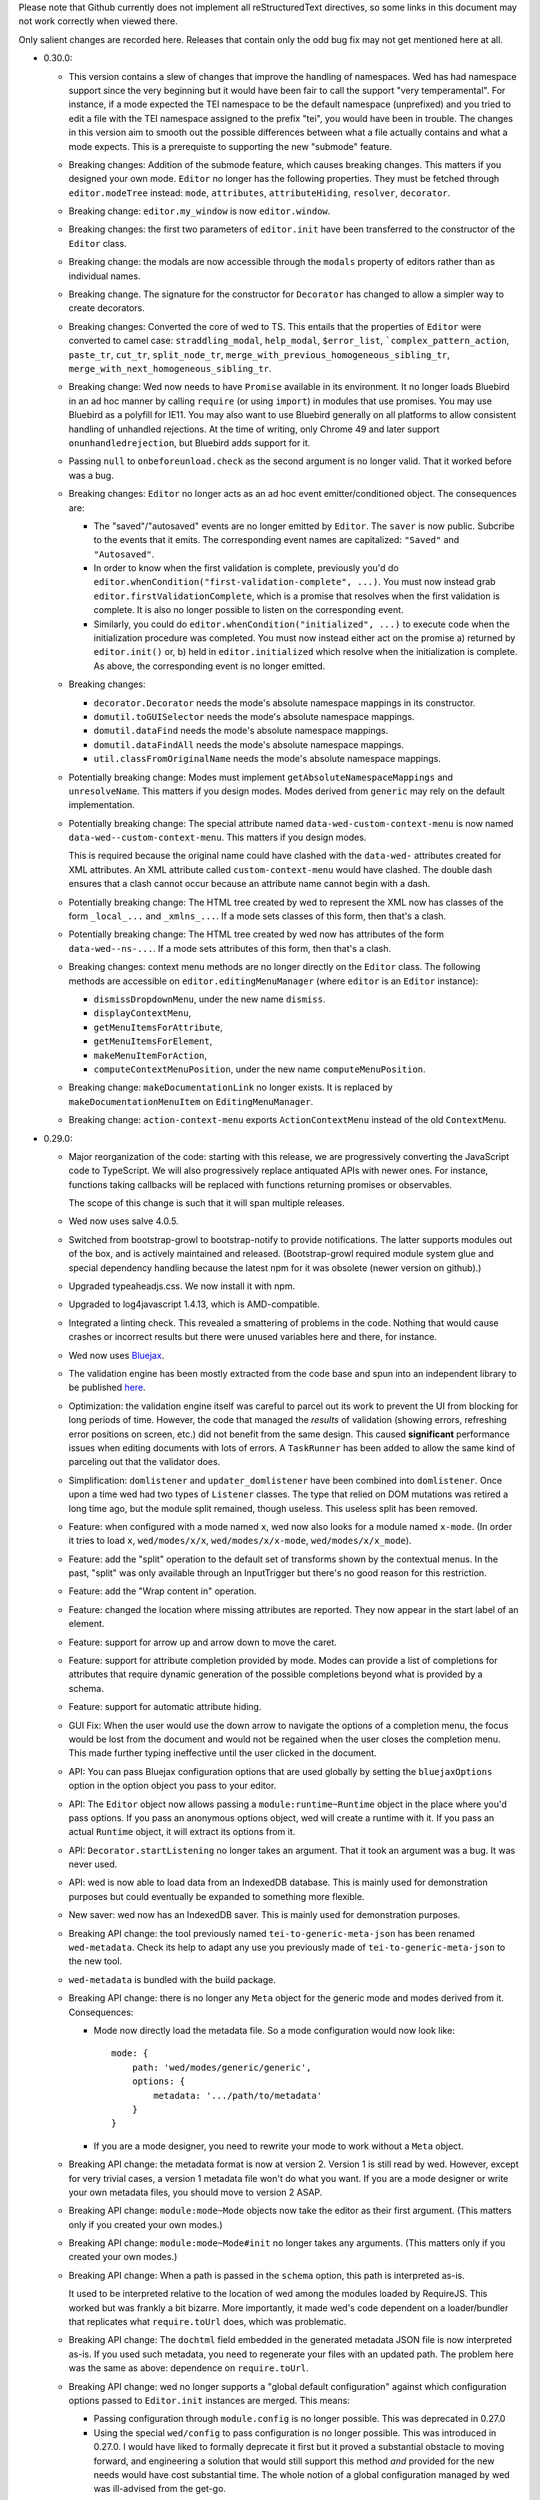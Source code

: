 Please note that Github currently does not implement all
reStructuredText directives, so some links in this document may not
work correctly when viewed there.

Only salient changes are recorded here. Releases that contain only the
odd bug fix may not get mentioned here at all.

* 0.30.0:

  - This version contains a slew of changes that improve the handling of
    namespaces. Wed has had namespace support since the very beginning but it
    would have been fair to call the support "very temperamental". For instance,
    if a mode expected the TEI namespace to be the default namespace
    (unprefixed) and you tried to edit a file with the TEI namespace assigned to
    the prefix "tei", you would have been in trouble. The changes in this
    version aim to smooth out the possible differences between what a file
    actually contains and what a mode expects. This is a prerequiste to
    supporting the new "submode" feature.

  - Breaking changes: Addition of the submode feature, which causes breaking
    changes. This matters if you designed your own mode. ``Editor`` no longer
    has the following properties. They must be fetched through
    ``editor.modeTree`` instead: ``mode``, ``attributes``, ``attributeHiding``,
    ``resolver``, ``decorator``.

  - Breaking change: ``editor.my_window`` is now ``editor.window``.

  - Breaking changes: the first two parameters of ``editor.init`` have been
    transferred to the constructor of the ``Editor`` class.

  - Breaking change: the modals are now accessible through the ``modals``
    property of editors rather than as individual names.

  - Breaking change. The signature for the constructor for ``Decorator`` has
    changed to allow a simpler way to create decorators.

  - Breaking changes: Converted the core of wed to TS. This entails that the
    properties of ``Editor`` were converted to camel case: ``straddling_modal``,
    ``help_modal``, ``$error_list``, ```complex_pattern_action``, ``paste_tr``,
    ``cut_tr``, ``split_node_tr``,
    ``merge_with_previous_homogeneous_sibling_tr``,
    ``merge_with_next_homogeneous_sibling_tr``.

  - Breaking change: Wed now needs to have ``Promise`` available in its
    environment. It no longer loads Bluebird in an ad hoc manner by calling
    ``require`` (or using ``import``) in modules that use promises. You may use
    Bluebird as a polyfill for IE11. You may also want to use Bluebird generally
    on all platforms to allow consistent handling of unhandled rejections. At
    the time of writing, only Chrome 49 and later support
    ``onunhandledrejection``, but Bluebird adds support for it.

  - Passing ``null`` to ``onbeforeunload.check`` as the second argument is no
    longer valid. That it worked before was a bug.

  - Breaking changes: ``Editor`` no longer acts as an ad hoc event
    emitter/conditioned object. The consequences are:

    + The "saved"/"autosaved" events are no longer emitted by ``Editor``. The
      ``saver`` is now public. Subcribe to the events that it emits. The
      corresponding event names are capitalized: ``"Saved"`` and
      ``"Autosaved"``.

    + In order to know when the first validation is complete, previously you'd
      do ``editor.whenCondition("first-validation-complete", ...)``. You must
      now instead grab ``editor.firstValidationComplete``, which is a promise
      that resolves when the first validation is complete. It is also no longer
      possible to listen on the corresponding event.

    + Similarly, you could do ``editor.whenCondition("initialized", ...)`` to
      execute code when the initialization procedure was completed. You must now
      instead either act on the promise a) returned by ``editor.init()`` or, b)
      held in ``editor.initialized`` which resolve when the initialization is
      complete. As above, the corresponding event is no longer emitted.

  - Breaking changes:

    + ``decorator.Decorator`` needs the mode's absolute namespace mappings in
      its constructor.

    + ``domutil.toGUISelector`` needs the mode's absolute namespace mappings.

    + ``domutil.dataFind`` needs the mode's absolute namespace mappings.

    + ``domutil.dataFindAll`` needs the mode's absolute namespace mappings.

    + ``util.classFromOriginalName`` needs the mode's absolute namespace
      mappings.

  - Potentially breaking change: Modes must implement
    ``getAbsoluteNamespaceMappings`` and ``unresolveName``. This matters if you
    design modes. Modes derived from ``generic`` may rely on the default
    implementation.

  - Potentially breaking change: The special attribute named
    ``data-wed-custom-context-menu`` is now named
    ``data-wed--custom-context-menu``. This matters if you design modes.

    This is required because the original name could have clashed with the
    ``data-wed-`` attributes created for XML attributes. An XML attribute called
    ``custom-context-menu`` would have clashed. The double dash ensures that a
    clash cannot occur because an attribute name cannot begin with a dash.

  - Potentially breaking change: The HTML tree created by wed to represent the
    XML now has classes of the form ``_local_...`` and ``_xmlns_...``. If a mode
    sets classes of this form, then that's a clash.

  - Potentially breaking change: The HTML tree created by wed now has attributes
    of the form ``data-wed--ns-...``. If a mode sets attributes of this form,
    then that's a clash.

  - Breaking changes: context menu methods are no longer directly on the
    ``Editor`` class. The following methods are accessible on
    ``editor.editingMenuManager`` (where ``editor`` is an ``Editor`` instance):

    + ``dismissDropdownMenu``, under the new name ``dismiss``.

    + ``displayContextMenu``,

    + ``getMenuItemsForAttribute``,

    + ``getMenuItemsForElement``,

    + ``makeMenuItemForAction``,

    + ``computeContextMenuPosition``, under the new name
      ``computeMenuPosition``.

  - Breaking change: ``makeDocumentationLink`` no longer exists. It is replaced
    by ``makeDocumentationMenuItem`` on ``EditingMenuManager``.

  - Breaking change: ``action-context-menu`` exports ``ActionContextMenu``
    instead of the old ``ContextMenu``.

* 0.29.0:

  - Major reorganization of the code: starting with this release, we are
    progressively converting the JavaScript code to TypeScript. We will also
    progressively replace antiquated APIs with newer ones. For instance,
    functions taking callbacks will be replaced with functions returning
    promises or observables.

    The scope of this change is such that it will span multiple releases.

  - Wed now uses salve 4.0.5.

  - Switched from bootstrap-growl to bootstrap-notify to provide
    notifications. The latter supports modules out of the box, and is
    actively maintained and released. (Bootstrap-growl required module
    system glue and special dependency handling because the latest npm
    for it was obsolete (newer version on github).)

  - Upgraded typeaheadjs.css. We now install it with npm.

  - Upgraded to log4javascript 1.4.13, which is AMD-compatible.

  - Integrated a linting check. This revealed a smattering of problems
    in the code. Nothing that would cause crashes or incorrect results
    but there were unused variables here and there, for instance.

  - Wed now uses `Bluejax <https://github.com/lddubeau/bluejax>`_.

  - The validation engine has been mostly extracted from the code base and spun
    into an independent library to be published `here
    <https://github.com/mangalam-research/salve-dom/>`_.

  - Optimization: the validation engine itself was careful to parcel out its
    work to prevent the UI from blocking for long periods of time. However, the
    code that managed the *results* of validation (showing errors, refreshing
    error positions on screen, etc.) did not benefit from the same design. This
    caused **significant** performance issues when editing documents with lots
    of errors. A ``TaskRunner`` has been added to allow the same kind of
    parceling out that the validator does.

  - Simplification: ``domlistener`` and ``updater_domlistener`` have been
    combined into ``domlistener``. Once upon a time wed had two types of
    ``Listener`` classes. The type that relied on DOM mutations was retired a
    long time ago, but the module split remained, though useless. This useless
    split has been removed.

  - Feature: when configured with a mode named ``x``, wed now also looks for a
    module named ``x-mode``. (In order it tries to load ``x``,
    ``wed/modes/x/x``, ``wed/modes/x/x-mode``, ``wed/modes/x/x_mode``).

  - Feature: add the "split" operation to the default set of transforms shown by
    the contextual menus. In the past, "split" was only available through an
    InputTrigger but there's no good reason for this restriction.

  - Feature: add the "Wrap content in" operation.

  - Feature: changed the location where missing attributes are reported. They
    now appear in the start label of an element.

  - Feature: support for arrow up and arrow down to move the caret.

  - Feature: support for attribute completion provided by mode. Modes can
    provide a list of completions for attributes that require dynamic generation
    of the possible completions beyond what is provided by a schema.

  - Feature: support for automatic attribute hiding.

  - GUI Fix: When the user would use the down arrow to navigate the options of a
    completion menu, the focus would be lost from the document and would not be
    regained when the user closes the completion menu. This made further typing
    ineffective until the user clicked in the document.

  - API: You can pass Bluejax configuration options that are used globally by
    setting the ``bluejaxOptions`` option in the option object you pass to your
    editor.

  - API: The ``Editor`` object now allows passing a ``module:runtime~Runtime``
    object in the place where you'd pass options. If you pass an anonymous
    options object, wed will create a runtime with it. If you pass an actual
    ``Runtime`` object, it will extract its options from it.

  - API: ``Decorator.startListening`` no longer takes an
    argument. That it took an argument was a bug. It was never used.

  - API: wed is now able to load data from an IndexedDB database. This is mainly
    used for demonstration purposes but could eventually be expanded to
    something more flexible.

  - New saver: wed now has an IndexedDB saver. This is mainly used for
    demonstration purposes.

  - Breaking API change: the tool previously named ``tei-to-generic-meta-json``
    has been renamed ``wed-metadata``. Check its help to adapt any use you
    previously made of ``tei-to-generic-meta-json`` to the new tool.

  - ``wed-metadata`` is bundled with the build package.

  - Breaking API change: there is no longer any ``Meta`` object for the generic
    mode and modes derived from it. Consequences:

    + Mode now directly load the metadata file. So a mode configuration would
      now look like::

         mode: {
             path: 'wed/modes/generic/generic',
             options: {
                 metadata: '.../path/to/metadata'
             }
         }

    + If you are a mode designer, you need to rewrite your mode to work
      without a ``Meta`` object.

  - Breaking API change: the metadata format is now at version 2. Version 1 is
    still read by wed. However, except for very trivial cases, a version 1
    metadata file won't do what you want. If you are a mode designer or write
    your own metadata files, you should move to version 2 ASAP.

  - Breaking API change: ``module:mode~Mode`` objects now take the editor as
    their first argument. (This matters only if you created your own modes.)

  - Breaking API change: ``module:mode~Mode#init`` no longer takes any
    arguments. (This matters only if you created your own modes.)

  - Breaking API change: When a path is passed in the ``schema`` option,
    this path is interpreted as-is.

    It used to be interpreted relative to the location of wed among
    the modules loaded by RequireJS. This worked but was frankly a bit
    bizarre. More importantly, it made wed's code dependent on a
    loader/bundler that replicates what ``require.toUrl`` does, which
    was problematic.

  - Breaking API change: The ``dochtml`` field embedded in the generated
    metadata JSON file is now interpreted as-is. If you used such
    metadata, you need to regenerate your files with an updated
    path. The problem here was the same as above: dependence on
    ``require.toUrl``.

  - Breaking API change: wed no longer supports a "global default
    configuration" against which configuration options passed to
    ``Editor.init`` instances are merged. This means:

    + Passing configuration through ``module.config`` is no longer
      possible. This was deprecated in 0.27.0

    + Using the special ``wed/config`` to pass configuration is no
      longer possible. This was introduced in 0.27.0. I would have
      liked to formally deprecate it first but it proved a substantial
      obstacle to moving forward, and engineering a solution that
      would still support this method *and* provided for the new needs
      would have cost substantial time. The whole notion of a global
      configuration managed by wed was ill-advised from the get-go.

    From now on if you want defaults that are common to all your wed
    instances, you need to come up with your own method of combining
    global default and special cases, and pass the result to
    ``Editor.init``. Wed used the `merge-options
    <https://github.com/schnittstabil/merge-options>`_ module to merge
    options. It should be trivial to do a ``mergeOptions({}, globals,
    specifics)`` and pass the result to ``Editor.init``. It would
    replicate what wed did internally.

  - Potentially Breaking API change: ``domutil.linkTrees`` and
    ``domutil.unlinkTree`` no longer accept arguments that are not Elements. The
    operations don't make sense for non-Elements. (This is "potentially
    breaking" because in most cases this should be used only by wed internally.)

  - Breaking API change: the ``domutil.nextCaretPosition`` and
    ``domutil.prevCaretPosition`` functions now have their arguments all
    mandatory. Wed itself never called them without all arguments, and
    maintaining the versions with optional arguments was not straightforward,
    actually. It makes good sense to always require a container. And the default
    of ``noText`` being ``true`` was rather arbitrary.

  - Breaking API change: ``TreeUpdater`` and derived classes (like
    ``GUIUpdater``) now use the Rxjs observer system to emit events rather than
    using the local homegrown mixin. So you have to subscribe to ``events``
    rather than use ``addEventListener``, etc.

  - Breaking API change: the class ``ModeValidator`` is gone and replaced with
    an interface in ``wed/validator``.

  - Breaking API change: the ``getValidator`` method of ``Mode`` now returns
    ``undefined`` when there is no validator to be gotten.

  - Breaking API change: ``mode.Mode`` is now ``mode.BaseMode``.

  - Breaking API change: ``BaseMode``'s (formerly ``Mode``) ``init`` method must
    return a promise that resolves when the mode is ready.

    Concomitant with this change, the ``pubsub`` module has been removed and wed
    no longer uses PubsubJS.

  - Breaking API change: ``Listener.addHandler`` no longer takes an array of
    events as its first argument. This was a historical artifact that no longer
    had any value.

  - Breaking API change: ``saver.Saver`` has been revamped. This does not matter
    unless you produced your own savers or tried to hook unto a saver's
    events. Salient changes:

     + Saver methods that took callbacks now return promises.

     + ``Saver`` emits events on observables rather than use
       ``simple_event_emitter``.

     + ``Saver`` now has a promise that resolves when initialized instead of
       using ``conditioned``.

     + Event names are all capitalized.

     + Internals are now without leading underscore and are in camelCase.

  - Potentially Breaking API change: ``DLoc.makeRange`` returns ``undefined`` if
    either location is invalid. (This is "potentially" breaking because there's
    not much you could have done with a range created from invalid locations.)

  - Breaking API change: ``makeDLoc`` is now accessible only through the
    ``DLoc`` class.

  - Fix: the ``domutil.makePlaceholder`` function used to treat its argument as
    HTML, it now treats it as text.

  - Fix: ``Action`` and ``Transformation`` are no longer implementing
    ``SimpleEventEmitter``. This was actually a leftover from a very early
    experiment, and none of the functionalities of ``SimpleEventEmitter`` were
    ever used on ``Action`` and ``Transformation`` objects.

  - Fix: caret movement off the visible region of a document scrolls the editing
    pane to keep the caret visible. This used to work fine but a change made a
    long time ago broke it. There was no test for it so it was missed. It is now
    fixed.

  - The ``ignore_module_config`` option is no longer useful, due to
    the preceding change.

  - The ``.xsl`` files have been moved out of the JavaScript codebase
    and into the ``misc`` directory.

  - Module name changes: underscore to dash in ``key_constants``,
    ``context_menu``, ``completion_menu``, ``action_context_menu``,
    ``generic_decorator``, ``input_trigger_factory``, ``generic_tr``.

  - Variable name changes:

    + ``Action`` class:

       * To camelCase: ``needs_input``, ``_abbreviated_desc``, ``bound_handler``,
         ``bound_terminal_handler``.

       * Loss of underscore: ``_editor``, ``_desc``, ``_abbreviated_desc``,
         ``_icon``.

    + ``Transform`` class:

        * To camelCase: ``needs_input``, ``node_type``, ``abbreviated_desc``,
          ``icon_html``.

        * ``type`` was renamed to ``transformationType`` to avoid the keyword.

    + ``TreeUpdater`` class (and derived classes like ``GUIUpdater``):

        * To camelCase, event fields ``old_value``, ``former_parent``,
          ``new_value``.

    + ``BaseMode`` (formerly known as ``Mode``):

        * To camelCase: ``_wed_options``.

        * Loss of leading underscore: ``_editor``, ``_options``,
          ``_wed_options``.

    + ``ContextMenu``:

        * Loss of leading underscore: ``_menu``, ``_$menu``, ``_dismissed``,
          ``_backdrop``, ``_dropdown``, ``_render``.

    + ``Decorator``:

        * To camelCase: ``_gui_updater``.

        * Loss of leading underscore: ``_editor``, ``_domlistener``,
          ``_gui_updater``.

    + ``GenericDecorator``:

        * Loss of leading underscore: ``_options``, ``_mode``.

    + ``Mode`` in (``generic``):

        * To camelCase: ``_tag_tr``.

        * Loss of leading underscore: ``_tag_tr``, ``_resolver``.

    + ``LabelManager``:

        * Loss of leading underscore: ``_labelIndex``.

  - Breaking API change: Complete revamp of caret management. All caret methods
    are now available through ``.caretManager`` on the ``Editor`` object. Some
    highlights of how the public API changed:

    + ``.setCaret()`` is the single method by which to set new caret values whether
      they be GUI or data carets.

    + ``.getSelectionRange()`` no longer exists. Use ``.range``.

    + ``.getDataSelectionRange()`` no longer exists. Use
      ``.caretManager.sel.asDataCarets()`` and create a range from the pair if you
      need to.

    + ``.setSelectionRange()`` no longer exists. Use ``.setRange()``.

    + ``.getGUICaret()`` no longer exists. Use ``.caret`` to get a raw caret or
      ``.getNormalizedCaret()`` to get a normalized caret.

    + All methods pertaining to movement no longer have a direction in their
      name but take an argument to specify the direction. (e.g. ``.moveRight``
      is now ``.move("right")``).

* 0.28.0:

  - Wed now uses salve 3.0.0.

  - Wed no longer puts its ``data_root`` in a document fragment. The
    ``data_root`` is now the XML document itself. This caused issues
    with ``ownerDocument``, and being unable to use CSS selectors to
    match elements.

  - Wed no longer tries to set a custom message for the ``onbeforeunload``
    handler. It worked only on Chrome but Chrome has ceased to support
    the custom message.

  - Upgrade to Rangy 1.3.0. The alpha of 1.3 that we were using is no
    longer downloadable, and the stable release is accessible through
    NPM. So it is time to upgrade. Note that wed no longer loads
    rangy-selectionsaverestore implicitly so code that depended to
    this behavior will have to load that module explicitly.

  - Wed now counts on ``String.prototype.repeat`` being available. So
    it includes a polyfill for it.

  - API: ``wed/refman`` has been renamed ``wed/labelman`` because it
    was really a label manager more than a reference manager. It is
    also better documented and has acquired a concerete implementation
    in the form of ``AlphabeticLabelManager``.

* 0.27.0:

  - Fatal errors and recovery: previous versions of wed would
    automatically install window-wide error handler that would trap
    all unhandled exceptions. This had a few undesirable
    side-effects. For one thing it would hinder integrating wed into
    applications and pages that have their own error handling. **Wed
    no longers install a global error handler.** An application using
    wed should install its own global handler (for instance
    `last-resort <https://github.com/lddubeau/last-resort>`_) and have
    it call the handler exported by the ``wed/onerror`` module.

    Consequently, wed configuration option ``suppress_old_onerror`` no
    longer has any effect.

  - Wed works around a bug with tooltips and popovers in Bootstrap
    3.3.7 whereby destroying a tooltip or popover more than once would
    cause a crash. (See https://github.com/twbs/bootstrap/issues/20511).

  - Wed now supports passing configuration through a module named
    ``wed/config`` rather than through RequireJS' configuration. See
    the documentation for details as to how to upgrade to the new
    method.

  - Deprecation: Passing configuration to wed through RequireJS'
    configuration is deprecated and support for it will be removed
    eventually. This way of passing configuration is not supported by
    other loaders.

  - When getting a data node from a ``_phantom_wrap`` element, the
    caret coversion logic now moves into the ``_phantom_wrap`` to find
    the real element. This is not considered a caret approximation.

  - The DOM element which wraps the title of a modal dialog created
    through wed nows bears the ``modal-title`` class name. This allows
    isolating the modal title from the close button which is also
    included in the element that has the class ``modal-header``.

* 0.26.2:

  - In Chrome 50, the values returned by Region.getBoundingClientRect
    changed in cases where the range covered a line-breaking space in
    such a way that it cause wed to be unable to find where to put the
    caret when clicking on multi-line elements. The code was changed
    to handle to the issue. Unclear whether there was actually a bug
    in wed or whether the change in Chrome 50 is a bug.

  - Removed old code that was meant to support Chrome 31 and Chrome 37.

* 0.26.1:

  - This release consists mostly of fixes to issues on IE11, and a few
    performance improvements that benefit IE11, but also other
    platforms.

  - Added a polyfill for ``Element.prototype.closest``.

  - Bug fix: There was an inconsistency between IE11 and other
    browsers in the way deletion of attributes was handled. When an
    attribute is deleted, the caret is put in the "next"
    attribute. IE11 disagreed with other browsers as to which
    attribute was next in the data tree. This has been fixed by
    relying on the GUI tree.

  - Bug fix: The firstElementChild_etc.js polyfill mixed tests and
    patches for two different DOM interfaces. The way it used to
    perform its test was unreliable, with the end result that it could
    yield errors on IE 11. The code has been fixed to handle the two
    DOM interfaces separately, even though they are handled by a
    single file.

  - Bug fix: the kitchen sink lacked a polyfill, which could have
    caused it to fail when loaded in IE.

  - Internal: validation status reporting revamped for performance and
    internal consistency.

  - Internal: validation error processing now batches errors for
    display rather than display them immediately when each error is
    reported by the validator. This helps with performance.

  - Internal: the unit tests now load the polyfills so that they can be
    run on all platforms.

* 0.26:

  - Bugfix: Fixed a bug in the code that merge sibling elements. In
    particular, this bug would get triggered when an input trigger
    created with ``makeSplitMergeInputTrigger`` would merge two
    elements where the preceding element ends with a text node and the
    next starts with a text node. The two text nodes would become
    adjacent, which caused validation to crash because salve does not
    accept two ``text`` events in succession. The merging code has
    been fixed so that if two text nodes become adjacent, they are
    merged into one node.

* 0.25:

  - Support for Firefox on all platforms has been temporarily
    suspended. In brief, the problem is that Selenium is no longer
    able to accurately simulate real user interaction with the
    browser. The problem is technical, but we do not have the
    resources to fix Selenium. Please read `the documentation
    <https://mangalam-research.github.io/wed/>`_ for the details of
    why it is so. (Sorry for the imprecise link. A more precise link
    from this file is not yet possible due to the way the
    documentation is generated.)

  - Support for IE 10 has ended because Microsoft no longer supports
    it. This version of wed will most likely run fine on IE 10 but
    future versions won't be tested with IE 10 and thus may not run
    properly.

  - Going foward: wed cannot be developed with Node.js earlier than
    version 4. Upgrading the development environment to 4 allows
    upgrading some of the development tools to their latest
    version. Supporting both Node 0.12 and Node 4 would be *doable*
    but won't happen unless someone is willing to spend time
    implementing it.

  - Wed now uses Gulp for building, rather than ``make``.

  - Wed now supports the use of schemas that allow multiple possible
    elements as the top element of a document. Previous versions did
    not, and required customizing schemas to narrow the possible top
    choices to just one element. Our go-to example was TEI which
    typically allows both ``TEI`` and ``teiCorpus`` as the top
    element. People using TEI would have had to specially take care to
    customize their schema to allow ony one of the two elements at the
    top. This is no longer necessary.

  - GUI: Wed now has a real help page accessible through the help
    dialog (``F1``).

  - API: Wed now uses the `merge-options
    <https://github.com/schnittstabil/merge-options>`_ module to merge
    configuration options. The upshot is that it is now possible to
    unset options that are set through RequireJS` ``module.config()``
    by passing ``undefined`` values to the ``init`` method of ``Editor``
    objects.

  - API/GUI: Wed now allow the creation of draggable and resizable
    windows. ``Editor.makeModal`` is now allowing an ``options``
    argument to specify whether the modals are draggable and
    resizable. Wed's stock modals are not usually resizable or
    draggable but modes may want to create such modals.

  - GUI: Attribute values are now shown in black on a white
    background. This emphasises the values relative to the rest of an
    element label and has for effect to distinguish a double quote
    appearing in a value from a double quote as attribute value
    delimiter.

  - Internal: Upgraded to lodash 4. Wed won't work with earlier releases.

  - Internal: Upgraded to salve 2.0.0.

  - Internal: Bug fix: An embarrassing mistake made it so that adding new
    attributes to an element never worked correctly, as the attriubte
    name was mangled. This has been fixed.

  - Internal: Bug fix: Clicking onto an attribute appearing after a
    namespace attribute would cause a spurious error to be
    reported. This has been fixed.

  - GUI: Bug fix: The march of progress made it so that Chrome is now
    better able to detect whether touch events are available. This, in
    turn, causes Bootstrap to assume it is on a mobile platform
    whenever touch events are available. This causes Bootstrap to add
    a backdrop to capture clicks outside dropdowns, which causes
    problems with our context menus. The problem has been fixed.

  - GUI: Bug fix: When a document is saved, the save status acquires a
    tooltip that indicates what kind of save happened most recently
    (autosave, manual save). A bug prevented the tooltip from being
    updated correctly. This has been fixed.

  - GUI: Bug fix: The default trigger for tooltips is a combination of
    ``focus`` and ``hover``. The earlier versions of Bootstrap had a
    bug that made it so that the combination did not work
    correctly. Wed was inadvertently depending on this bug. 3.3.5
    fixed the Bootstrap bug, which changed the behavior that wed was
    depending on and thus caused problems in wed. The issue has been
    fixed.


* 0.24.3:

  - GUI: Bug fix: If a validation error occurred at the very end of a
    document, wed would put the error marker outside the editing
    pane. Moreover, clicking on such marker would put the caret in a
    useless position. This has been fixed.

  - GUI: Bug fix: If a validation error occurred in an attribute but
    the attribute was not shown because the mode was set to hide all
    attributes or because the mode happened to hide just *this*
    attribute, it would result in a crash. This has been fixed.

  - GUI: Bug fix: If a validation error occurred in an inline element
    that spanned multiple lines, the error would appear in a bad
    position. This has been fixed.

  - GUI: Bug fix: When the label visibility level was reduced to 0,
    attributes would no longer be shown. However, error in attributes
    would still be shown in the list of errors. This resulted in being
    able to click on an attribute error and get the caret in the
    position of the attribute. Visually, it looked like the caret was
    inside the element even though the caret was in the
    attribute. This would result in confusion if the user tried to
    enter text while the caret was there. This has been fixed so that
    attributes error that point to invisible attributes are not linked
    to their attributes. A tooltip is set on the error to indicate
    what is going on.

  - Internal: Optimized Editor.toDataNode so that it uses ``$.data``
    whenever possible.

* 0.24.2:

  - 0.24.1 had a packaging mistake. This release fixes it.

* 0.24.1:

  - Internals: Implemented a caching system for
    ``validator.Validator`` so that repeated calls to those methods
    that use the internal method ``_getWalkerAt`` do not take so much
    time.

    Most documents edited with a mode that derives from the generic
    mode should see a performance increase. The larger the document,
    the bigger the performance increase. The performance increase also
    depends on how the mode calls the validator.

* 0.24:

  - API: ``mutation_domlistener`` is now gone. This was used early in
    the life of wed... then stopped being used... and became a bit
    derelict. There's no point in keeping it around.

  - API: ``domlistener`` now supports additional events:
    ``children-changing``, ``removing-element``,
    ``excluding-element``. The semantics of ``children-changed``,
    ``removed-element`` and ``exluded-element`` have changed. See the
    documentation on ``domlistener`` for details. (Note: internally
    wed still uses the ``children-changed``, ``removed-element`` and
    ``excluded-element`` events as before, even though they have
    changed semantics.)

  - API: ``dloc.DLoc`` is now checking the offset passed to it and
    raises an error if it is invalid.

  - API: ``dloc.DLoc`` has acquired:

    + A ``isValid`` method to check whether it points to a valid DOM
      location. A location that started valid may become invalid as the
      DOM is modified.

    + A ``normalizeOffset`` method to create an object with a valid
      offset from an object that is invalid.

  - API: ``getGUICaret`` now normalizes the caret if it is in an
    invalid position.

  - GUI: Bug fix: If a transformation caused the document to scroll it
    was possible to get into a state where refreshing the fake caret
    could cause a crash. This has been fixed.

  - GUI: Bug fix: If the user put the caret in text but moved the
    mouse pointer on a label a tooltip could be shown. Then if the
    user typed text, the tooltip would remain open and not be closable
    anymore. This has been fixed.

* 0.23:

  - API: displayTypeaheadPopup now takes a ``width`` parameter.

  - GUI: When the input element of a typeahead popup loses focus, it
    no longer closes the dropdown. This was not a bug in wed but an
    undesirable default behavior of Twitter Typeahead.

  - GUI: Adjusted some of the spaces in the typeahead suggestions.

  - GUI: bug fix: Clicking on a _gui element that contained a text
    node would cause an infinite loop. This has been fixed. Wed itself
    does not create elements that would have triggered the bug but
    some modes in other projects using wed do.

* 0.22.1:

  - GUI: bug fix: in Internet Explorer, the typeahead popup would be
    created without being active. Although this did not affect wed
    itself or the modes bundled with it, it did affect external modes
    that use the typeahead popup.

* 0.22.0:

  - API: Upgrade to salve 0.23.0, which means that wed now supports
    Relax NG's ``interleave`` and ``mixed`` elements.

  - GUI: Upgrade to Font Awesome 4.3.0.

  - GUI: The icon for an element's documentation is now
    fa-question-circle rather than fa-book.

  - GUI: Added support for creating typeahead popups based off of
    Twitter Typeahead. The modes bundled with wed do not make use of
    such typeaheads but custom modes may use them.

  - GUI: bug fix: some key combinations typed into placeholders
    (usually having Ctrl, Alt or Command set) would not be transmitted
    to the modes. This has been fixed.

  - GUI: bug fix: typing the ESCAPE key on IE would cause an escape
    character to be inserted in the document or would cause a crash
    (when typed while a label is selected). This has been fixed.

* 0.21.0:

  - GUI: Wed now filters out zero-width spaces from the input and converts
    non-breaking spaces to normal spaces.

  - GUI: When the user types the spacebar on the keyboard next to an
    already existing space, no new space is entered. Note that wed
    does not *generally* prevent the presence of multiple spaces next
    to one-another.

  - GUI: Upgrade to Bootstrap 3.3.2.

* 0.20.0:

  - The wed demo now has an option for storing files locally. This
    allows using wed without a server.

  - If the document is not in a modified state wed now turns off the
    prompt that would be otherwise displayed when the user tries to
    leave the page.

  - Fixed serialization bug: on IE, the top node would get
    an extra `xmlns` attribute.

* 0.19.1:

  - Fixed a major bug with serialization. There is a bug in the way
    Chrome serializes nodes that do not have a namespace set on
    them. This Chrome bug masked a bug in wed. Firefox serializes
    correctly and so wed's bug would manifest itself in Firefox but
    not Chrome.

  - API: ``transformation.makeElement``,
    ``transformation.wrapInElement``,
    ``transformation.wrapTextInElement`` and
    ``transformation.insertElement`` take an additional ``ns``
    parameter which is the URI of the namespace for the element to be
    created. Their ``name`` parameter must be the prefixed name of
    the element to create.

* 0.19.0:

  - API: Modes can now implement ``getValidator`` to return a validator to
    perform some ad-hoc checks that can't be performed with a schema-based
    validator.

* 0.18.1:

  - API: added the ``ignore_module_config`` option.

  - Fixed a bug that caused wed to crash when there is no saving url
    specified in the options.

* 0.18.0:

  - This version is a major reworking of wed. This is where old APIs
    are freely broken for the sake of better functionality.

  - GUI: Context menus now support filtering operations by kind of
    operation, by type of node modified and by text of the nodes
    involved.

  - wed now bundles with jQuery 2.1.1.

  - API: Wed now expects pure XML and saves pure XML rather than the
    HTML format that was previously used. Related changes:

    - ``xml-to-html`` and ``html-to-xml`` are no longer needed.

    - API: InputTrigger now takes an actual element name for selector
      rather than the class name required by the now obsolete method
      of storing data. So to get paragraph elements for instance you
      specify "p" rather than ".p".

  - API: ``jqutil`` is gone.

  - API: ``jqutil.toDataSelector`` is now ``domutil.toGUISelector``.

  - API: The other functions form ``jqutil`` are gone as they were no
    longer used.

  - API: ``domutil`` has acquired ``dataFind`` and ``dataFindAll``.

  - API: ``Mode.getContextualMenuItems`` has been removed. This was a
    function that was added very early on and that has since been
    subsumed by other methods, like ``Mode.getContextualActions``.

  - API: Removed ``TransformationRegistry``, which did not provide
    much.

  - API: Consequently, the generic mode no longer has a ``_tr`` field.

  - API: ``transformation.makeElement`` returns a ``Node`` rather than
    a ``jQuery`` object.

  - API: ``transformation.insertElement`` returns a ``Node`` rather
    than a ``jQuery`` object.

  - API: ``transformation.insertElement`` no longer takes a
    ``contents`` parameter.

  - API: ``transformation.wrapTextInElement'' returns a ``Node``
    rather than a ``jQuery`` object.

  - API: ``transformation.wrapInElement`` returns a ``Node`` rather
    than a ``jQuery`` object.

  - API: ``Decorator.addRemListElementHandler`` and
    ``Decorator.includeListHandler`` are gone.

  - API: ``Decorator.listDecorator`` now takes a ``Node`` rather than
    a ``jQuery``.

  - API: The handlers for all ``domlistener.Listener`` objects now
    receive DOM nodes rather than ``jQuery`` objects.

  - API: ``domlistener.Listener`` objects no longer accept jQuery
    selectors. They must be pure CSS now.

  - API: ``domutil.makePlaceholder`` returns a ``Node`` rather than a
    ``jQuery``.

  - API: ``mode.makePlaceholderFor`` returns a ``Node`` rather than a
    ``jQuery``.

  - API: The ``dloc`` API no longer accepts jQuery objects.

  - API: ``InputTrigger`` objects now expect CSS selectors rather than
    jQuery selectors.

  - API: ``InputTrigger`` event handlers take DOM ``Element`` objects
    rather than ``jQuery`` objects.

  - API: ``Editor.$sidebar`` is gone. It was never meant to be public.

  - API: Introduced the ``gui/icon`` module.

  - API: ``transformation.Transformation`` now has an additional ``type``
    parameter which indicates the type of transformation. **Code must
    be changed to take care of this.**

  - API: ``transformation.Transformation`` now computes an icon on the
    basis of the ``type`` parameter passed to it. So in many cases it
    is not necessary to give an icon.

  - API: ``Editor.computeContextMenuHeight`` was removed as it was
    unusued.

  - API: The data field named ``element_name`` that
    ``transformation.Transformation`` objects expect in the ``data``
    object passed to their handlers is now called ``name``. This field
    is now referenced in description strings as ``<name>`` rather than
    ``<element_name>``.

  - API: ``tree_updater.TreeUpdater``'s old ``deleteNode`` event is
    now named ``beforeDeleteNode``. There is a new ``deleteNode``
    event which is now emitted **after** the node is deleted.

* 0.17.2:

  - 0.17.1 actually introduced more problems on IE. Hopefully, this
    release fixes that.

* 0.17.1:

  - This release fixes a major bug that has been hiding in wed for
    multiple releases but was triggered only when running it on
    IE. The test suite, as extensive as it is, did not exercise wed in
    a way that revealed the bug. And the development team does not use
    IE for development. This allowed this major bug to remain hidden
    for that long.

* 0.17.0:

  - The internals were cleaned quite a bit which warrants a new minor
    version.

  - GUI: Typing when a selection is in effect replaces the selection.

  - API: made some functions that used to be public private:

    * setDOMSelectionRange

    * clearDOMSelection

    * getDOMSelectionRange

    * getDOMSelection

* 0.16.0:

  - Wed is now able to autosave at regular intervals.

  - GUI: Wed now has indicators on the screen showing whether a
    document has bee changed since the last save and showing its save
    status.

  - GUI: Wed now freezes editing if a save fails, be it a manual save
    or autosave. The editing remains frozen util a save works.

  - GUI: Hitting escape when a tooltip is displayed closes the tooltip.

  - GUI: Improved the caret movement logic to deal with cases where an
    element's editable content is wrapped by more than one element.

  - GUI: The navigation panel is not shown unless it is actually
    filled with something.

  - GUI: The GUI indicates which element the caret is in by setting
    the background of the element to a pale yellow color rather than
    using an underline.

  - API: Tooltips that appear in the editing pane now must be created
    using the ``tooltip`` method of the ``tooltip`` module. If they
    are not created this way, then they will not respond to the escape
    key and won't be closed.

  - API: Mode that want to fill the navigation panel must use
    ``Editor.setNavigationList``.

  - API: ``Editor`` no longer has a public field named
    ``$navigation_list``. (It is now private.)

  - API: Introduced ``_start_wrapper`` and ``_end_wrapper`` classes to
    mark the wrapping elements.

  - API: ``nodesAroundEditableContents`` now has a default
    implementation in the base ``Mode`` class. Modes that use
    ``_start_wrapper`` and ``_end_wrapper`` properly should not have
    to override it.

  - API: Added ``Editor.excludeFromBlur``. This is for modes that add
    things like toolbars or menu items that launch
    transformations. These DOM elements must be excluded from causing
    a blur, otherwise a) clicking these DOM elements will cause a
    transformation to occur without a caret being active (and wed will
    raise an exception), b) from the user's perspective, the caret
    appears to be lost.

  - API: The data field ``data-wed-custom-context-menu`` that is used
    to set custom menus must be set in the DOM and not just by using
    jQuery's ``data()`` method.

  - API: ``Editor`` gained a ``save`` method that allows modes to
    trigger manual saves.

  - API: The protocol for saving to a server now emits ``autosave``
    messages besides ``save``. These messages work the same as
    ``save`` messages.

  - API: The protocol for saving to a server now uses ``If-Match`` and
    ``ETag`` to prevent undetected updates from third parties.

  - API: The ``Editor``'s ``save`` option now accepts an ``autosave``
    sub-option to set the interval at which autosaves are invoked.

  - API: Modes that set background colors for their elements should
    use the variables and macros defined in the new ``wed-vars.less``
    file to have a gradient indicate which elements has the caret.

* 0.15.0:

  - GUI: In previous versions the context menu presented if a user
    brought it up using the keyboard while an element label was
    highlighted was different from the menu presented if the user
    brought it up on the same label using the mouse. This has been
    fixed.

  - GUI: Contextual menus that run are being cut off by window sides
    adjust their position to avoid being too small to be easily
    usable.

  - API: `context_menu.ContextMenu` no longer takes a maximum
    height. This height is computed automatically.

  - API: The ``autoinsert`` option now operates from the transformations
    registered with a mode rather than insert new element directly. In
    particular, if a given element could be inserted in more than one
    way, then autoinsert won't insert it. The user will have to select
    one of the methods of insertion.

  - API: ``Action`` and ``Transformation`` objects now take a
    ``needs_input`` parameter that indicates whether they need input
    from the user to perform their task. Objects which have this
    parameter set to ``true`` **cannot be used by the ``autoinsert``
    logic** to automatically insert elements as this would require
    input from the user but the ``autoinsert`` feature is meant to
    work only in unambiguous cases.

    For instance, if a mode is designed to present a modal dialog when
    the user wants to insert a bibliographical reference, then the
    transformation which inserts this reference must have
    ``needs_input`` set to ``true`` so that when such reference is
    *not* automatically inserted.

  - API: ``TreeUpdater`` has gained the ``removeNodeNF`` method which
    does not fail if the sole argument is ``null`` or
    ``undefined``. This allows calling the method in cases where there
    may be nothing to remove.

  - API: ``TreeUpdater`` has gained the ``mergeTextNodesNF`` method
    which does not fail if the sole argument is ``null`` or
    ``undefined``. This allows calling the method in cases where there
    may be nothing to merge.


* 0.14.0:

  - GUI: The generic mode now does auto-insertion of elements by
    default. It can be turned off with the new API option.

  - API: The generic mode now accepts the ``autoinsert`` option. See
    the ``generic.js`` file for details.

  - Fixed a few subtle bugs introduced by 0.13.0. These were not
    triggerable using the modes bundled with wed.

* 0.13.0:

  - GUI: hitting ``DELETE`` while on an element now deletes the whole
    element.

  - GUI: Changed the key mappings for OS X. Instead of using Ctrl, the
    mappings now use Command.

  - API: ``validator.Validator`` has gained the following methods:

    * ``getErrorsFor``

    * ``speculativelyValidateFragment``

  - Various bug fixes.

* 0.12.0:

  - Wed's test suite now passes in IE 10 and 11.

  - IE 9 is not unsupported but not supported either. See wed's
    documentation for dtails.

  - The versions of Bootstrap and Rangy that are included in the
    standalone build have been upgraded.

  - In the optimized build, lodash is now also optimized. This
    considerably reduces the number of file requests over the network.

  - The Selenium test suite has been optimized for speed. Test time is
    now one third of what it was!

  - A newer version of salve is now required to take advantage of
    its speed improvements.

  - Salve is included in wed's npm package.

  - Wed no longer loads Font Awesome's and Bootstrap's CSS files by
    itself. The application in which wed is used has the
    repsonsibility to add the necessary HTML to load these files.

    Having wed do it by itself was useful in early versions, for
    development purposes, but in the general case this causes more
    problems than it solves.

* 0.11.0:

  - Wed now has a notion of label level, which allows showing more or
    less labels. See `this
    <http://mangalam-research.github.io/wed/usage.html#label-visibility>`_

  - Wed is now able to show tooltips for start and end labels that
    mark the start and end of elements. To support this, modes must
    implement a ``shortDescriptionFor`` method that returns a string
    to be used for the tooltips.

  - Global API change. Most functions that used to take an Array as a
    caret position or general location now require ``DLoc`` objects or
    return ``DLoc`` objects. A non-exclusive list of methods affected.

    + Most methods on the ``TreeUpdater`` class.

    + ``Editor.getGUICaret``

    + ``Editor.setGUICaret``

    + ``Editor.getDataCaret``

    + ``Editor.setDataCaret``

    + ``Editor.toDataLocation``.

    + ``Editor.fromDataLocation``

    + ``GUIUpdater.fromDataLocation``

    + The ``move_caret_to`` parameter in transformation data must now
      be a ``DLoc`` object.

  - ``editor.getCaret`` is now ``Editor.getGUICaret``.

  - ``Editor.setCaret`` is now ``Editor.setGUICaret``

  - ``Editor.toDataCaret`` is now ``Editor.toDataLocation``.

  - ``Editor.fromDataCaret`` is now ``Editor.fromDataLocation``.

  - ``GUIUpdater.fromDataCaret`` is now ``GUIUpdater.fromDataLocation``

  - API change for ``Decorator.elementDecorator`` and
    ``GenericDecorator.elementDecorator``: a new parameter has been
    added in third position, which gives the level of the labels added
    to the element.

  - API change for transformations:

    + New signature: ``fireTransformation(editor, data)``

    + Transformation handlers have the same signature.

    + The ``data`` parameter now contains fields that correspond to
      what used to be ``node`` and ``element_name``.

  - API change: modes based on the generic mode should have a meta
    that defines ``getNamespaceMappings()``.

  - API change: Modes no longer need to provide ``optionResolver``
    class methods.

  - API change: Modes must now emit a ``pubsub.WED_MODE_READY`` event
    when they are ready to be used by the editor.

  - Moved the build to Bootstrap 3.0.3 and jQuery 1.11.0.

* 0.10.0:

  .. warning:: The changes to the build system are substantial enough
               that if you update the sources in place (through a ``git
               pull``, for instance) we recommend rebuilding wed from
               scratch: ``make clean`` then ``make``. Just to be on the
               safe side.

  .. warning:: The location of the files to use for the demo and the
               in-browser tests has changed. See the documentation on
               the `demo
               <http://mangalam-research.github.io/wed/usage.html#local-demo>`_
               and the documentation on `testing
               <http://mangalam-research.github.io/wed/tech_notes.html#
               in-browser-tests>`_.

  - Internals: wed now requires salve 0.14.1 or later, which means
    smaller schema files, faster loading and faster running. Yippee!

  - GUI: wed can now handle some input methods. So long as the methods
    are not designed to **edit** already entered text, there should be
    no problem. We're able to enter Sanskrit, Tibetan and Chinese using
    ibus on Linux.

  - Build: the build system now creates an optimized bundle which can
    be used for deploying wed.

  - API: ``decorator.Decorator`` used to have an ``init()``
    method. This method no longer exists. This method has been
    replaced by two methods:

        * ``addHandlers()`` which add the event handlers on the
          domlistener that the decorator uses.

        * ``startListening()`` which tells the decorator that its
          listener should start listening.

    The old ``init()`` would do what these two methods do. Since
    handler order matters, the new API allows one to tell the
    decorator to add its handlers, then add more handlers, and finally
    tell the decorator to start listening. The old API did not allow
    this.

  - API: the protocol for saving to a server was redesigned. See
    the `tech notes <http://mangalam-research.github.io/wed/
    tech_notes.html>`_.

  - API: The ``Editor`` methods ``setSelectionRange`` and
    ``getSelectionRange`` have been renamed ``setDOMSelectionRange``
    and ``getDOMSelectionRange``. The Editor method ``getSelection``
    has been renamed ``getDOMSelection``.

  - API: ``Editor.setSelectionRange`` and ``getSelectionRange`` are
    two **new** methods.

* 0.9.0:

  - GUI: Wed now actually uses the icons set on actions.

  - API: ``Editor.{get,set}CaretAsPath`` were not used anywhere and
    thus were removed.

  - API: ``Editor.{get,set}DataCaretAsPath`` were only used by
    wundo.js and thus removed from the ``Editor`` API and moved to
    wundo.

  - API: ``Editor.getDataCaret`` and ``Editor.toDataCaret`` are now
    able to return approximate positions when the GUI caret happens to
    be in a position for which there is no corresponding data caret.

  - A few deal-breaker bugs were fixed. They were major enough to
    require a new release, but the changes above required a minor
    release rather than a patch release. Therefore, 0.9.0 and not
    0.8.1.

* 0.8:

  - GUI: validation error reporting is more user-friendly than it used
    to be.

  - API: Specifying a mode path can now be done in an abbreviated
    fashion for modes bundled with wed.

  - Internal: Now uses Bootstrap 3.0.0.

  - API: ``Decorator`` now takes the domlistener that listens
    to GUI changes, the editor, and the TreeUpdater that updates the
    GUI tree.  Consequently ``Mode.makeDecorator`` takes at the very
    least the same arguments. (It could require more if the mode
    requires it.)

  - API: modal callbacks are no longer called as ``callback(ev,
    jQthis)`` but as ``callback(ev)``.

  - API: ``Modal.getContextualActions`` takes two additional
    parameters to tell the mode where the editor is interested in
    getting actions.

* 0.7:

  - Wed gained saving and recovery capabilities.

  - Wed gained capabilities for logging information to a server
    through Ajax calls.

* 0.6:

  - Internal: wed no longer works with Twitter Bootstrap version 2 and
    now requires version 3 RC1 or later. This version of Bootstrap
    fixes some problems that recently turned out to present
    significant hurdles in wed's development. Unfortunately, version
    3's API is **very** different from version 2's so it is not
    possible to trivially support both versions.

  - GUI: Wed no longer uses glyphicons. Upon reviewing the glyphicons
    license, I noticed a requirement that all pages which use
    glyphicons contain some advertisement for glyphicons. I'm not
    going to require that those who use wed **pollute their web
    pages** with such advertisement.

  - GUI: Wed now uses Font Awesome.

  - API: ``Mode.getTransformationRegistry()`` is gone. Wed now
    gets a mode's actions by calling
    ``getContextualActions(...)``.

  - API: ``fireTransformation`` no longer accepts a
    new_caret_position.

  - API: transformations are now a special case of actions.

* 0.5 introduces major changes:

  - GUI: previous versions of wed had included some placeholders
    between XML elements so that insertion of new elements would be
    done by putting the caret into the placeholder and selecting the
    contextual menu. These placeholders proved unwieldy. Version 0.5
    removes these placeholders to instead have the contextual menu on
    starting and ending tags of elements serve respectively to add
    elements before and after an element.

  - Internal: wed now uses less to generate CSS.

  - Internal: wed now maintains two DOM trees representing the
    document. The first is a representation of the document's XML
    data. The second is an HTML-decorated representation of this same
    data for display purposes.

* 0.4 introduces major API changes:

  - Whereas the ``mode`` option used to be a simple path to the mode
    to load, it is now a simple object that must have the field
    ``name`` set to what ``mode`` used to be. See the Using_
    section.

.. _Using: README.html#using

  - Creating and initializing a wed instance has changed
    considerably. Instead of calling ``wed.editor()`` with appropriate
    parameters, the user must first issue ``new wed.Editor()`` without
    parameters and then call the ``init()`` method with the parameters
    that were originally passed to the ``editor()`` function. See the
    `Using`_ section for the new way to create an editor.

..  LocalWords:  API CaretAsPath DataCaretAsPath wundo js toDataCaret
..  LocalWords:  getDataCaret domlistener TreeUpdater makeDecorator
..  LocalWords:  ev jQthis getContextualActions wed's glyphicons CSS
..  LocalWords:  getTransformationRegistry fireTransformation init
..  LocalWords:  html ibus rst setSelectionRange getSelectionRange
..  LocalWords:  setDOMSelectionRange getDOMSelectionRange README
..  LocalWords:  getSelection getDOMSelection Github reStructuredText
..  LocalWords:  getNamespaceMappings addHandlers startListening
